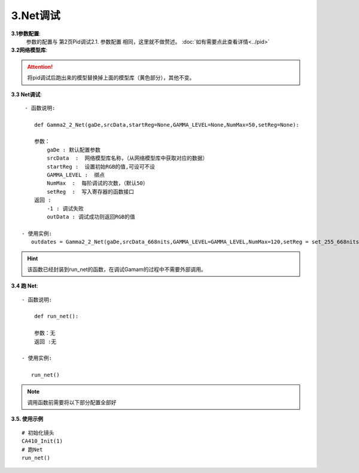 3.Net调试
=============
**3.1参数配置**:
    参数的配置与 第2页Pid调试2.1. 参数配置 相同，这里就不做赘述。
    :doc:`如有需要点此查看详情<../pid>`

**3.2网络模型库**:
    .. code-block:: python
        :emphasize-lines: 3-14
        :linenos:

        srcData_668nits = [

            771,665,841,441.500807,465.493631,559.137249,
            771,665,911,473.867607,464.221478,814.854431,
            771,665,981,510.717535,463.069248,1105.271816,
            771,725,841,480.752277,625.001764,555.071449,
            771,725,911,512.772274,621.381092,808.318138,
            771,725,981,548.329830,616.283417,1094.490414,
            771,785,841,523.064184,797.157526,550.392056,
            ..................
            #由于数据太多这里就不全部展开
            71,60,83,0.004032,0.002454,0.000049,
            71,60,167,0.009334,0.006371,-0.000043,
            71,60,237,0.040985,0.039362,0.009906,

        ]

.. attention:: 

    将pid调试后跑出来的模型替换掉上面的模型库（黄色部分），其他不变。


**3.3 Net调试**::

     - 函数说明: 

        def Gamma2_2_Net(gaDe,srcData,startReg=None,GAMMA_LEVEL=None,NumMax=50,setReg=None):
        
        参数：
            gaDe : 默认配置参数
            srcData  :  网络模型库名称，（从网络模型库中获取对应的数据）
            startReg :  设置初始RGB的值,可设可不设
            GAMMA_LEVEL :  绑点
            NumMax  :  每阶调试的次数，（默认50）
            setReg  :  写入寄存器的函数接口
        返回 :
            -1 : 调试失败
            outData : 调试成功则返回RGB的值           
        
    - 使用实例:
       outdates = Gamma2_2_Net(gaDe,srcData_668nits,GAMMA_LEVEL=GAMMA_LEVEL,NumMax=120,setReg = set_255_668nits)

.. hint:: 

    该函数已经封装到run_net的函数，在调试Gamam的过程中不需要外部调用。


**3.4 跑 Net**::

    - 函数说明: 

        def run_net():
        
        参数：无
        返回 :无

    - 使用实例:

       run_net()
       
.. note:: 

    调用函数前需要将以下部分配置全部好


    .. code-block:: python
        :emphasize-lines: 0-28
        :linenos:

        #默认的参数配置：
        gaDe = GammaDesc()
        gaDe.maxLv = 668 #目标亮度
        # gaDe.zeroLv = zeroxyz[0][2] #暗态亮度值(需要的客户赋值,不需要的设置为None)
        gaDe.zeroLv = None  # 不需要的设置为None)

        gaDe.gamma = 2.2 #目标gamma
        gaDe.x = 0.300  #目标x
        gaDe.y = 0.320  #目标y

        gaDe.register_max = 1023 #寄存器最大值
        gaDe.register_min =0     #寄存器最小值

        gaDe.pass_positive_dGamma = 0.03 #客户+gamma
        gaDe.pass_minus_dGamma = 0.03 #客户-gamma
        gaDe.calculate_positive_dGamma = 0.028 #my+gamma
        gaDe.calculate_minus_dGamma = 0.028 #my-gamma

        gaDe.pass_positive_dxy = 0.00135 #客户+xy
        gaDe.pass_minus_dxy = 0.00135    #客户-xy
        gaDe.calculate_positive_dxy =0.0013 #my+xy
        gaDe.calculate_minus_dxy =0.0013    #my-xy

        gaDe.dEMax = 0.5 #DE

        gaDe.gamma_err = 0.3  #上下两阶gamma限制(255不要用)
        #gaDe.special_value = 255 #有特殊要求的相邻两阶的值寄存器的值不超过多少的可以卡控一下


        GAMMA_LEVEL = [255, 223, 191, 159, 127, 111, 95, 79, 71, 63, 55, 47, 39, 35, 31, 27, 23, 19, 15, 11, 7, 5, 3, 1] #绑点对应灰阶值

        #每阶独立的参数配置，如255阶：
                                 #是否要调, 基础卡亮度   加强卡亮度  基础gamma卡控    加强gamma卡控  是否要和上阶gamma值进行约束    基础卡色坐标        加强卡色坐标       de卡控  设置的值,每次都会GRB减这个值
        gaDe.ld[255] = GammaLevelDesc(1,   3.34, 3.34,   3,   3,   None, None,      None, None,              None,          0.00135, 0.00135,  0.00130, 0.00130,    0.5,      None)
    
        gaDe.ld[127] = GammaLevelDesc(1, None,None,None,None, 0.03,0.03,0.01,0.01,  None,  0.00135,0.00135,0.00130, 0.00130,0.65,None)
        gaDe.ld[111] = GammaLevelDesc(1, None,None,None,None, 0.03,0.03,0.01,0.01,  None,  0.00135,0.00135,0.00130, 0.00130,0.8,None)
        gaDe.ld[95]  = GammaLevelDesc(1, None,None,None,None, 0.03,0.03,0.01,0.01,  None,  0.00135,0.00135,0.00130, 0.00130,0.8,None)
        # gaDe.ld[47]  = GammaLevelDesc(1, None,None,None,None, 0.03,0.03,0.01,0.01,  None,  0.00135,0.00135,0.00130, 0.00130,0.8,None)

        gaDe.ld[23] = GammaLevelDesc(1,None,None,None,None,0.03,0.03,0.01,0.01,None,0.0015,0.0015,0.0012,0.0012,0.5,None)
        gaDe.ld[19] = GammaLevelDesc(1,None,None,None,None,0.03,0.03,0.01,0.01,None,0.0015,0.0015,0.0012,0.0012,0.5,None)


        gaDe.ld[15] = GammaLevelDesc(1,None,None,None,None,0.03,0.03,0.01,0.01,None,0.0018,0.0018,0.0012,0.0012,0.7,None)
        gaDe.ld[11] = GammaLevelDesc(1,None,None,None,None,0.03,0.03,0.01,0.01,None,0.0018,0.0018,0.0011,0.0011,0.7,None)

        gaDe.ld[7] = GammaLevelDesc(1,None,None,None,None,0.03,0.03,0.02,0.01, None, 0.008,0.008,0.006,0.006,None,None)
        gaDe.ld[5] = GammaLevelDesc(1,None,None,None,None,0.09,0.09,0.08,0.09, None, None,None,None,None,None,None)
        gaDe.ld[3] = GammaLevelDesc(1,None,None,None,None,0.09,0.09,0.08,0.09, None, None,None,None,None,None,None)
        gaDe.ld[1] = GammaLevelDesc(1,None,None,None,None,0.09,0.09,0.08,0.09, None, None,None,None,None,None, 3)

        #函数配置示例：         
        outdates = Gamma2_2_Net(gaDe,srcData_668nits,GAMMA_LEVEL=GAMMA_LEVEL,NumMax=120,setReg = set_255_668nits)

**3.5. 使用示例** ::

    # 初始化镜头
    CA410_Init(1)
    # 跑Net
    run_net()
